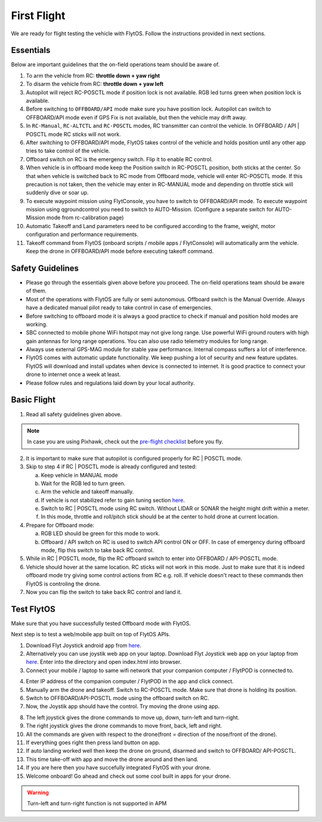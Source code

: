 .. _first_flight_main:

First Flight
================


We are ready for flight testing the vehicle with FlytOS. Follow the instructions provided in next sections.


Essentials
^^^^^^^^^^^^

Below are important guidelines that the on-field operations team should be aware of.

1. To arm the vehicle from RC: **throttle down + yaw right**

2. To disarm the vehicle from RC: **throttle down + yaw left**

3. Autopilot will reject RC-POSCTL mode if position lock is not available. RGB led turns green when position lock is available.

4. Before switching to ``OFFBOARD/API`` mode make sure you have position lock. Autopilot can switch to OFFBOARD/API mode even if GPS Fix is not available, but then the vehicle may drift away.

5. In ``RC-Manual``, ``RC-ALTCTL`` and ``RC-POSCTL`` modes, RC transmitter can control the vehicle. In OFFBOARD / API | POSCTL mode RC sticks will not work.

6. After switching to OFFBOARD/API mode, FlytOS takes control of the vehicle and holds position until any other app tries to take control of the vehicle.

7. Offboard switch on RC is the emergency switch. Flip it to enable RC control.

8. When vehicle is in offboard mode keep the Position switch in RC-POSCTL position, both sticks at the center. So that when vehicle is switched back to RC mode from Offboard mode, vehicle will enter RC-POSCTL mode. If this precaution is not taken, then the vehicle may enter in RC-MANUAL mode and depending on throttle stick will suddenly dive or soar up.

9. To execute waypoint mission using FlytConsole, you have to switch to OFFBOARD/API mode. To execute waypoint mission using qgroundcontrol you need to switch to AUTO-Mission. (Configure a separate switch for AUTO-Mission mode from rc-calibration page)

10. Automatic Takeoff and Land parameters need to be configured according to the frame, weight, motor configuration and performance requirements.

11. Takeoff command from FlytOS (onboard scripts / mobile apps / FlytConsole) will automatically arm the vehicle. Keep the drone in OFFBOARD/API mode before executing takeoff command.



Safety Guidelines
^^^^^^^^^^^^^^^^^

* Please go through the essentials given above before you proceed. The on-field operations team should be aware of them.
* Most of the operations with FlytOS are fully or semi autonomous. Offboard switch is the Manual Override. Always have a dedicated manual pilot ready to take control in case of emergencies.
* Before switching to offboard mode it is always a good practice to check if manual and position hold modes are working.
* SBC connected to mobile phone WiFi hotspot may not give long range. Use powerful WiFi ground routers with high gain antennas for long range operations. You can also use radio telemetry modules for long range.
* Always use external GPS-MAG module for stable yaw performance. Internal compass suffers a lot of interference.
* FlytOS comes with automatic update functionality. We keep pushing a lot of security and new feature updates. FlytOS will download and install updates when device is connected to internet. It is good practice to connect your drone to internet once a week at least.
* Please follow rules and regulations laid down by your local authority.


Basic Flight
^^^^^^^^^^^^^

1. Read all safety guidelines given above.

.. note:: In case you are using Pixhawk, check out the `pre-flight checklist <http://ardupilot.org/copter/docs/flying-arducopter.html>`_ before you fly.

2. It is important to make sure that autopilot is configured properly for RC | POSCTL mode.
3. Skip to step 4 if RC | POSCTL mode is already configured and tested:

   a. Keep vehicle in MANUAL mode
   b. Wait for the RGB led to turn green.
   c. Arm the vehicle and takeoff manually.
   d. If vehicle is not stabilized refer to gain tuning section `here <http://px4.io/docs/multicopter-pid-tuning-guide/>`__.
   e. Switch to RC | POSCTL mode using RC switch. Without LIDAR or SONAR the height might drift within a meter.
   f. In this mode, throttle and roll/pitch stick should be at the center to hold drone at current location.

4. Prepare for Offboard mode:

   a. RGB LED should be green for this mode to work.
   b. Offboard / API switch on RC is used to switch API control ON or OFF. In case of emergency during offboard mode, flip   this switch to take back RC control.

5. While in RC | POSCTL mode, flip the RC offboard switch to enter into OFFBOARD / API-POSCTL mode.
6. Vehicle should hover at the same location. RC sticks will not work in this mode. Just to make sure that it is indeed offboard mode try giving some control actions from RC e.g. roll. If vehicle doesn't react to these commands then FlytOS is controling the drone.
7. Now you can flip the switch to take back RC control and land it.


Test FlytOS
^^^^^^^^^^^

Make sure that you have successfully tested Offboard mode with FlytOS.

Next step is to test a web/mobile app built on top of FlytOS APIs.

1. Download Flyt Joystick android app from `here <https://downloads.flytbase.com/flytos/downloads/apk/Flyt-Joystick-mode-1.apk>`__.
2. Alternatively you can use joystik web app on your laptop. Download Flyt Joystick web app on your laptop from `here <https://downloads.flytbase.com/flytos/downloads/webApps/Joystick.zip>`_. Enter into the directory and open index.html into browser.
3. Connect your mobile / laptop to same wifi network that your companion computer / FlytPOD is connected to.


.. image:: /_static/Images/app-login-screen.jpg
  :align: center

  
4. Enter IP address of the companion computer / FlytPOD in the app and click connect.
5. Manually arm the drone and takeoff. Switch to RC-POSCTL mode. Make sure that drone is holding its position.
6. Switch to OFFBOARD/API-POSCTL mode using the offboard switch on RC.
7. Now, the Joystik app should have the control. Try moving the drone using app.



.. image:: /_static/Images/app-screen.jpg
  :align: center

  
8. The left joystick gives the drone commands to move up, down, turn-left and turn-right.
9. The right joystick gives the drone commands to move front, back, left and right.
10. All the commands are given with respect to the drone(front = direction of the nose/front of the drone).
11. If everything goes right then press land button on app.
12. If auto landing worked well then keep the drone on ground, disarmed and switch to OFFBOARD/ API-POSCTL.
13. This time take-off with app and move the drone around and then land.
14. If you are here then you have succefully integrated FlytOS with your drone.
15. Welcome onboard! Go ahead and check out some cool built in apps for your drone.

.. warning:: Turn-left and turn-right function is not supported in APM
